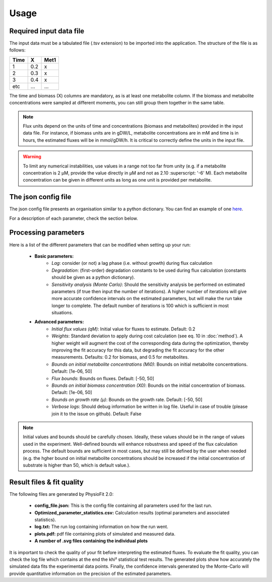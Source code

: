 Usage
=====

Required input data file
------------------------

The input data must be a tabulated file (.tsv extension) to be imported into the application. The structure of
the file is as follows:

==== ===== ======
Time   X    Met1
==== ===== ======
 1    0.2     x
 2    0.3     x
 3    0.4     x
etc   ...    ...
==== ===== ======

The time and biomass (X) columns are mandatory, as is at least one metabolite column. If the biomass and metabolite
concentrations were sampled at different moments, you can still group them together in the same table.

.. note:: Flux units depend on the units of time and concentrations (biomass and metabolites) provided in the input
             data file. For instance, if biomass units are in gDW/L, metabolite concentrations are in mM and time is
             in hours, the estimated fluxes will be in mmol/gDW/h. It is critical to correctly define the  units in the
             input file.

.. warning:: To limit any numerical instabilities, use values in a range not too far from unity (e.g. if a metabolite
             concentration is 2 µM, provide the value directly in µM and not as 2.10 :superscript: '-6' M). Each metabolite concentration can
             be given in different units as long as one unit is provided per metabolite.

The json config file
---------------------

The json config file presents an organisation similar to a python dictionary. You can find an example of one `here
<https://github.com/MetaSys-LISBP/PhysioFit/blob/dev_v2.0/config_example_file.json>`_.

For a description of each parameter, check the section below.

.. _PhysioFit parameters:

Processing parameters
--------------------

Here is a list of the different parameters that can be modified when setting up your run:

    * **Basic parameters:**
        - *Lag*: consider (or not) a lag phase (i.e. without growth) during flux calculation
        - *Degradation*: (first-order) degradation constants to be used during flux calculation (constants should be given as a
          python dictionary).
        - *Sensitivity analysis (Monte Carlo)*: Should the sensitivity analysis be performed on estimated parameters (if
          true then input the number of iterations). A higher number of iterations will give more accurate confidence
          intervals on the estimated parameters, but will make the run take longer to complete. The default number of
          iterations is 100 which is sufficient in most situations.

    * **Advanced parameters:**
        - *Initial flux values (qM)*: Initial value for fluxes to estimate. Default: 0.2
        - *Weights*: Standard deviation to apply during cost calculation (see eq. 10 in :doc:`method`). A higher weight
          will augment the cost of the corresponding data during the optimization, thereby improving the fit accuracy for this data, but degrading the fit accuracy for the other measurements. Defaults: 0.2 for biomass, and 0.5 for metabolites.
        - *Bounds on initial metabolite concentrations (Mi0)*: Bounds on initial metabolite concentrations. Default: [1e-06, 50]
        - *Flux bounds*: Bounds on fluxes. Default:
          [-50, 50]
        - *Bounds on initial biomass concentration (X0)*: Bounds on the initial concentration of biomass. Default: [1e-06, 50]
        - *Bounds on growth rate (µ)*: Bounds on the growth rate. Default: [-50, 50]
        - *Verbose logs*: Should debug information be written in log file. Useful in case of trouble (please join it to the issue on github). Default: False

.. note:: Initial values and bounds should be carefully chosen. Ideally, these values should be in the range of values used in the experiment. Well-defined bounds will enhance robustness and speed of the flux calculation process. The default
          bounds are sufficient in most cases, but may still be defined by the user when needed (e.g. the hgher bound on initial metabolite concentrations should be increased if the initial concentration of substrate is higher than 50, which is default value.).

Result files & fit quality
---------------------------

The following files are generated by PhysioFit 2.0:

    * **config_file.json:** This is the config file containing all parameters used for the last run.
    * **Optimized_parameter_statistics.csv:** Calculation results (optimal parameters and associated statistics).
    * **log.txt:** The run log containing information on how the run went.
    * **plots.pdf:** pdf file containing plots of simulated and measured data.
    * **A number of .svg files containing the individual plots**

It is important to check the quality of your fit before interpreting the estimated fluxes. To evaluate the fit quality, you can check the log
file which contains at the end the khi² statistical test results. The generated plots show how accurately the simulated data fits the
experimental data points. Finally, the confidence intervals generated by the Monte-Carlo will provide quantitative information on the precision of the estimated parameters.
